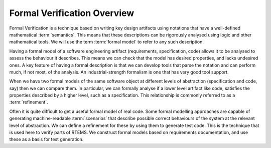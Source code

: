 .. SPDX-License-Identifier: CC-BY-SA-4.0

.. Copyright (C) 2022 Trinity College Dublin

Formal Verification Overview
============================

Formal Verification is a technique based on writing key design artifacts using
notations that have a well-defined mathematical :term:`semantics`. This means that
these descriptions can be rigorously analysed using logic and other mathematical
tools. We will use the term :term:`formal model` to refer to any such description.

Having a formal model of a software engineering artifact (requirements,
specification, code) allows it to be analysed to assess the behaviour it
describes. This means we can check that the model has desired properties, and
lacks undesired ones. A key feature of having a formal description is that we
can develop tools that parse the notation and can perform much, if not most,
of the analysis. An industrial-strength formalism is one that has very good
tool support.

When we have two formal models of the same software object at different levels
of abstraction (specification and code, say) then we can compare them. In
particular, we can formally analyse if a lower level artifact like code,
satisfies the properties described by a higher level, such as a specification.
This relationship is commonly referred to as a :term:`refinement`.

Often it is quite difficult to get a useful formal model of real code. Some
formal modelling approaches are capable of generating machine-readable
:term:`scenarios` that describe possible correct behaviours of the system at the
relevant level of abstraction. We can define a refinement for these by
using them to generate test code. This is the technique that is used here to
verify parts of RTEMS. We construct formal models based on requirements
documentation, and use these as a basis for test generation.
